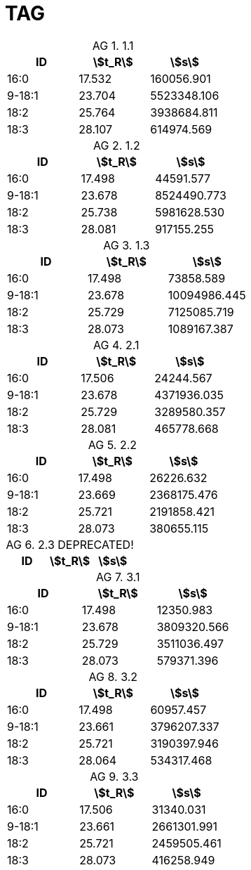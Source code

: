 = TAG
:nofooter:
:stem:
:table-caption: AG

.1.1
[cols="3*"]
|===
|ID|stem:[t_R]|stem:[s]

|16:0|17.532|160056.901
|9-18:1|23.704|5523348.106
|18:2|25.764|3938684.811
|18:3|28.107|614974.569
|===

.1.2
[cols="3*"]
|===
|ID|stem:[t_R]|stem:[s]

|16:0|17.498|44591.577
|9-18:1|23.678|8524490.773
|18:2|25.738|5981628.530
|18:3|28.081|917155.255
|===

.1.3
[cols="3*"]
|===
|ID|stem:[t_R]|stem:[s]

|16:0|17.498|73858.589
|9-18:1|23.678|10094986.445
|18:2|25.729|7125085.719
|18:3|28.073|1089167.387
|===

.2.1
[cols="3*"]
|===
|ID|stem:[t_R]|stem:[s]

|16:0|17.506|24244.567
|9-18:1|23.678|4371936.035
|18:2|25.729|3289580.357
|18:3|28.081|465778.668
|===

.2.2
[cols="3*"]
|===
|ID|stem:[t_R]|stem:[s]

|16:0|17.498|26226.632
|9-18:1|23.669|2368175.476
|18:2|25.721|2191858.421
|18:3|28.073|380655.115
|===

.2.3 DEPRECATED!
[cols="3*"]
|===
|ID|stem:[t_R]|stem:[s]


|===

.3.1
[cols="3*"]
|===
|ID|stem:[t_R]|stem:[s]

|16:0|17.498|12350.983
|9-18:1|23.678|3809320.566
|18:2|25.729|3511036.497
|18:3|28.073|579371.396
|===

.3.2
[cols="3*"]
|===
|ID|stem:[t_R]|stem:[s]

|16:0|17.498|60957.457
|9-18:1|23.661|3796207.337
|18:2|25.721|3190397.946
|18:3|28.064|534317.468
|===

.3.3
[cols="3*"]
|===
|ID|stem:[t_R]|stem:[s]

|16:0|17.506|31340.031
|9-18:1|23.661|2661301.991
|18:2|25.721|2459505.461
|18:3|28.073|416258.949
|===
